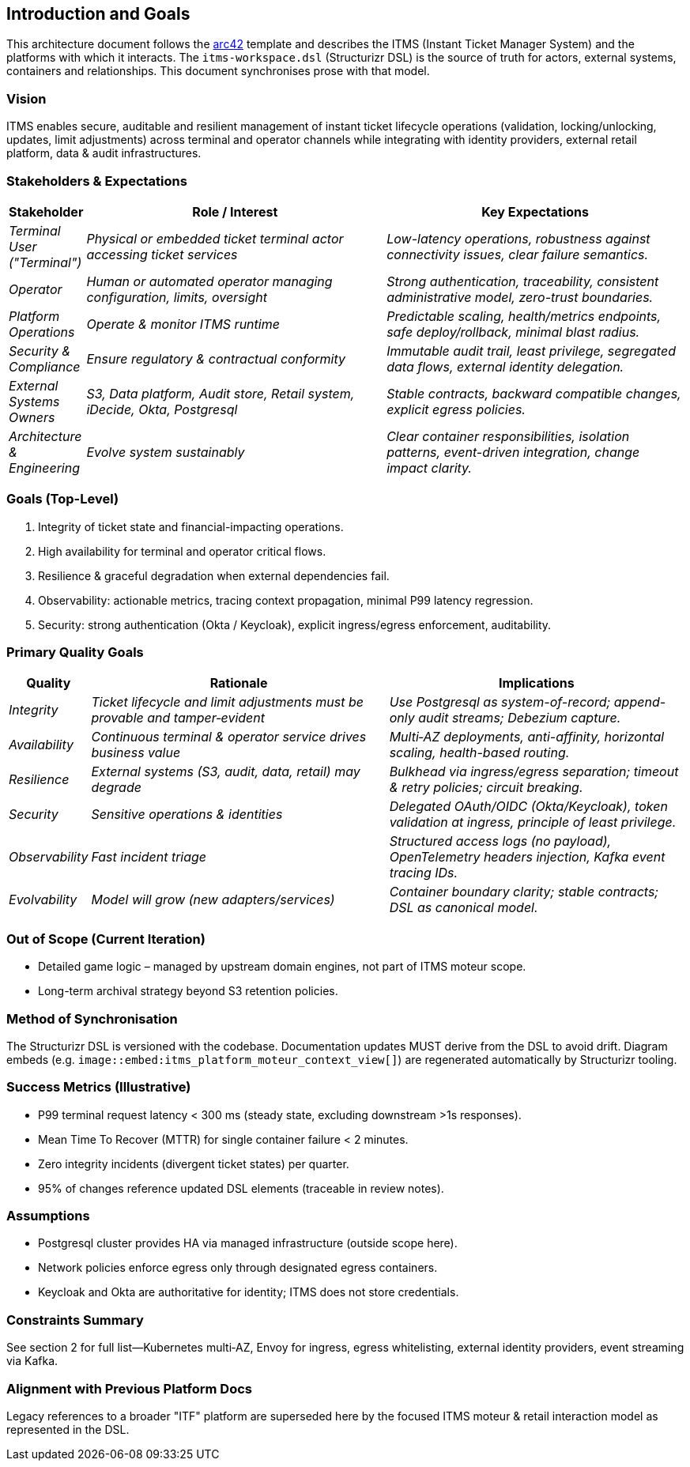 == Introduction and Goals

This architecture document follows the https://arc42.org/overview[arc42] template and describes the ITMS (Instant Ticket Manager System) and the platforms with which it interacts. The `itms-workspace.dsl` (Structurizr DSL) is the source of truth for actors, external systems, containers and relationships. This document synchronises prose with that model.

=== Vision

ITMS enables secure, auditable and resilient management of instant ticket lifecycle operations (validation, locking/unlocking, updates, limit adjustments) across terminal and operator channels while integrating with identity providers, external retail platform, data & audit infrastructures.

=== Stakeholders & Expectations

[cols="e,4e,4e" options="header"]
|===
|Stakeholder |Role / Interest |Key Expectations
|Terminal User ("Terminal") |Physical or embedded ticket terminal actor accessing ticket services |Low-latency operations, robustness against connectivity issues, clear failure semantics.
|Operator |Human or automated operator managing configuration, limits, oversight |Strong authentication, traceability, consistent administrative model, zero-trust boundaries.
|Platform Operations |Operate & monitor ITMS runtime |Predictable scaling, health/metrics endpoints, safe deploy/rollback, minimal blast radius.
|Security & Compliance |Ensure regulatory & contractual conformity |Immutable audit trail, least privilege, segregated data flows, external identity delegation.
|External Systems Owners |S3, Data platform, Audit store, Retail system, iDecide, Okta, Postgresql |Stable contracts, backward compatible changes, explicit egress policies.
|Architecture & Engineering |Evolve system sustainably |Clear container responsibilities, isolation patterns, event-driven integration, change impact clarity.
|===

=== Goals (Top-Level)

1. Integrity of ticket state and financial-impacting operations.
2. High availability for terminal and operator critical flows.
3. Resilience & graceful degradation when external dependencies fail.
4. Observability: actionable metrics, tracing context propagation, minimal P99 latency regression.
5. Security: strong authentication (Okta / Keycloak), explicit ingress/egress enforcement, auditability.

=== Primary Quality Goals

[cols="e,5e,5e" options="header"]
|===
|Quality |Rationale |Implications
|Integrity |Ticket lifecycle and limit adjustments must be provable and tamper‑evident |Use Postgresql as system-of-record; append-only audit streams; Debezium capture.
|Availability |Continuous terminal & operator service drives business value |Multi‑AZ deployments, anti-affinity, horizontal scaling, health-based routing.
|Resilience |External systems (S3, audit, data, retail) may degrade |Bulkhead via ingress/egress separation; timeout & retry policies; circuit breaking.
|Security |Sensitive operations & identities |Delegated OAuth/OIDC (Okta/Keycloak), token validation at ingress, principle of least privilege.
|Observability |Fast incident triage |Structured access logs (no payload), OpenTelemetry headers injection, Kafka event tracing IDs.
|Evolvability |Model will grow (new adapters/services) |Container boundary clarity; stable contracts; DSL as canonical model.
|===

=== Out of Scope (Current Iteration)
* Detailed game logic – managed by upstream domain engines, not part of ITMS moteur scope.
* Long-term archival strategy beyond S3 retention policies.

=== Method of Synchronisation
The Structurizr DSL is versioned with the codebase. Documentation updates MUST derive from the DSL to avoid drift. Diagram embeds (e.g. `image::embed:itms_platform_moteur_context_view[]`) are regenerated automatically by Structurizr tooling.

=== Success Metrics (Illustrative)
* P99 terminal request latency < 300 ms (steady state, excluding downstream >1s responses).
* Mean Time To Recover (MTTR) for single container failure < 2 minutes.
* Zero integrity incidents (divergent ticket states) per quarter.
* 95% of changes reference updated DSL elements (traceable in review notes).

=== Assumptions
* Postgresql cluster provides HA via managed infrastructure (outside scope here).
* Network policies enforce egress only through designated egress containers.
* Keycloak and Okta are authoritative for identity; ITMS does not store credentials.

=== Constraints Summary
See section 2 for full list—Kubernetes multi‑AZ, Envoy for ingress, egress whitelisting, external identity providers, event streaming via Kafka.

=== Alignment with Previous Platform Docs
Legacy references to a broader "ITF" platform are superseded here by the focused ITMS moteur & retail interaction model as represented in the DSL.
